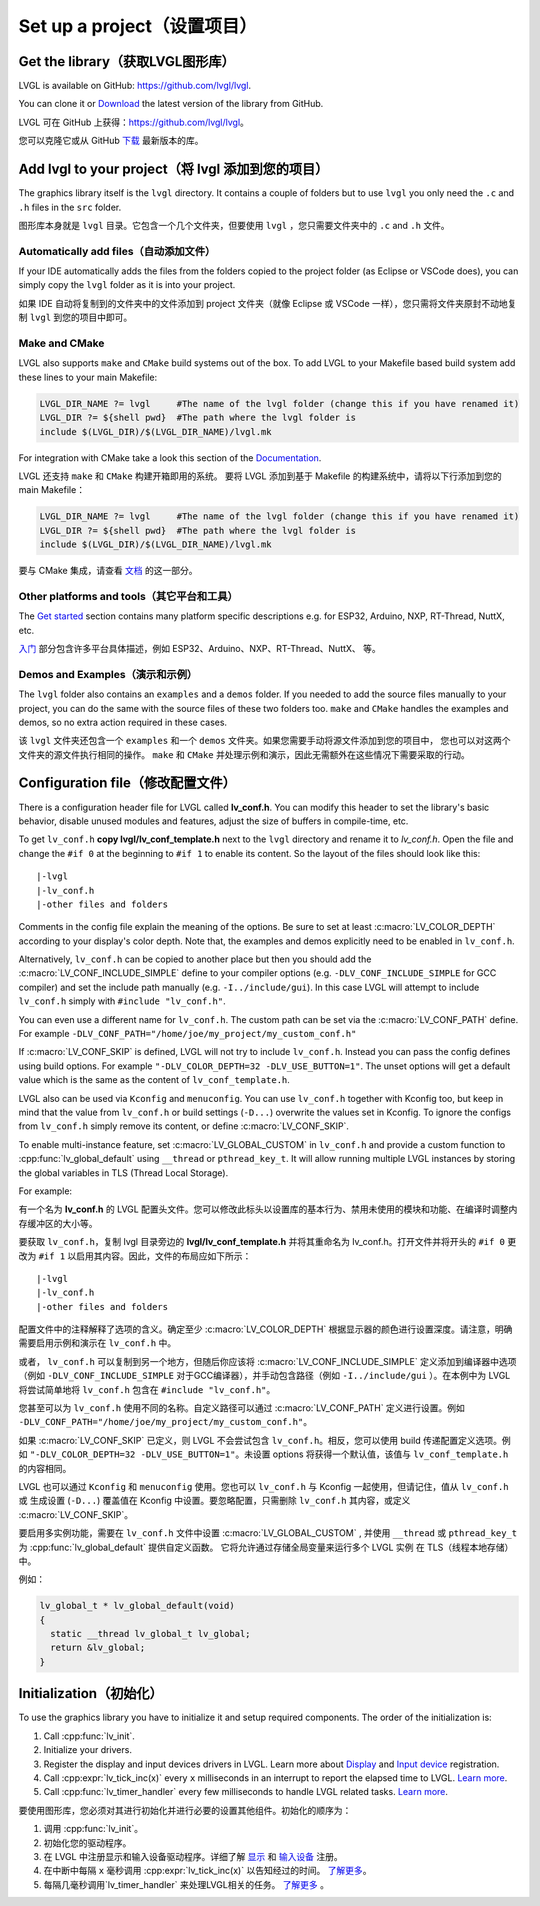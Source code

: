 ===========================
Set up a project（设置项目）
===========================

Get the library（获取LVGL图形库）
--------------------------------

.. raw:: html

   <details>
     <summary>显示原文</summary>

LVGL is available on GitHub: https://github.com/lvgl/lvgl.

You can clone it or
`Download <https://github.com/lvgl/lvgl/archive/refs/heads/master.zip>`__
the latest version of the library from GitHub.

.. raw:: html

   </details> 
   <br>


LVGL 可在 GitHub 上获得：https://github.com/lvgl/lvgl。

您可以克隆它或从 GitHub `下载 <https://github.com/lvgl/lvgl/archive/refs/heads/master.zip>`__ 最新版本的库。


Add lvgl to your project（将 lvgl 添加到您的项目）
------------------------------------------------

.. raw:: html

   <details>
     <summary>显示原文</summary>

The graphics library itself is the ``lvgl`` directory. It contains a
couple of folders but to use ``lvgl`` you only need the ``.c`` and ``.h``
files in the ``src`` folder.

.. raw:: html

   </details> 
   <br>


图形库本身就是 ``lvgl`` 目录。它包含一个几个文件夹，但要使用 ``lvgl`` ，您只需要文件夹中的 ``.c`` and ``.h`` 文件。


Automatically add files（自动添加文件）
~~~~~~~~~~~~~~~~~~~~~~~~~~~~~~~~~~~~~~

.. raw:: html

   <details>
     <summary>显示原文</summary>

If your IDE automatically adds the files from the folders copied to the
project folder (as Eclipse or VSCode does), you can simply copy the
``lvgl`` folder as it is into your project.

.. raw:: html

   </details> 
   <br>


如果 IDE 自动将复制到的文件夹中的文件添加到 project 文件夹（就像 Eclipse 或 VSCode 一样），您只需将文件夹原封不动地复制 ``lvgl`` 到您的项目中即可。


Make and CMake
~~~~~~~~~~~~~~

.. raw:: html

   <details>
     <summary>显示原文</summary>

LVGL also supports ``make`` and ``CMake`` build systems out of the box.
To add LVGL to your Makefile based build system add these lines to your
main Makefile:

.. code:: make

   LVGL_DIR_NAME ?= lvgl     #The name of the lvgl folder (change this if you have renamed it)
   LVGL_DIR ?= ${shell pwd}  #The path where the lvgl folder is
   include $(LVGL_DIR)/$(LVGL_DIR_NAME)/lvgl.mk

For integration with CMake take a look this section of the
`Documentation </integration/build/cmake>`__.

.. raw:: html

   </details> 
   <br>


LVGL 还支持 ``make`` 和 ``CMake`` 构建开箱即用的系统。 要将 LVGL 添加到基于 Makefile 的构建系统中，请将以下行添加到您的 main Makefile：

.. code:: make

   LVGL_DIR_NAME ?= lvgl     #The name of the lvgl folder (change this if you have renamed it)
   LVGL_DIR ?= ${shell pwd}  #The path where the lvgl folder is
   include $(LVGL_DIR)/$(LVGL_DIR_NAME)/lvgl.mk

要与 CMake 集成，请查看 `文档 </integration/build/cmake>`__ 的这一部分。


Other platforms and tools（其它平台和工具）
~~~~~~~~~~~~~~~~~~~~~~~~~~~~~~~~~~~~~~~~~~

.. raw:: html

   <details>
     <summary>显示原文</summary>

The `Get started </integartion/index>`__ section contains many platform
specific descriptions e.g. for ESP32, Arduino, NXP, RT-Thread, NuttX,
etc.

.. raw:: html

   </details> 
   <br>


`入门 </integartion/index>`__ 部分包含许多平台具体描述，例如 ESP32、Arduino、NXP、RT-Thread、NuttX、 等。


Demos and Examples（演示和示例）
~~~~~~~~~~~~~~~~~~~~~~~~~~~~~~~

.. raw:: html

   <details>
     <summary>显示原文</summary>

The ``lvgl`` folder also contains an ``examples`` and a ``demos``
folder. If you needed to add the source files manually to your project,
you can do the same with the source files of these two folders too.
``make`` and ``CMake`` handles the examples and demos, so no extra
action required in these cases.

.. raw:: html

   </details> 
   <br>


该 ``lvgl`` 文件夹还包含一个 ``examples`` 和一个 ``demos`` 文件夹。如果您需要手动将源文件添加到您的项目中， 您也可以对这两个文件夹的源文件执行相同的操作。 ``make`` 和 ``CMake`` 并处理示例和演示，因此无需额外在这些情况下需要采取的行动。


Configuration file（修改配置文件）
---------------------------------

.. raw:: html

   <details>
     <summary>显示原文</summary>

There is a configuration header file for LVGL called **lv_conf.h**. You
can modify this header to set the library's basic behavior, disable unused
modules and features, adjust the size of buffers in compile-time,
etc.

To get ``lv_conf.h`` **copy lvgl/lv_conf_template.h** next to the
``lvgl`` directory and rename it to *lv_conf.h*. Open the file and
change the ``#if 0`` at the beginning to ``#if 1`` to enable its
content. So the layout of the files should look like this:

::

   |-lvgl
   |-lv_conf.h
   |-other files and folders

Comments in the config file explain the meaning of the options. Be sure
to set at least :c:macro:`LV_COLOR_DEPTH` according to your display's color
depth. Note that, the examples and demos explicitly need to be enabled
in ``lv_conf.h``.

Alternatively, ``lv_conf.h`` can be copied to another place but then you
should add the :c:macro:`LV_CONF_INCLUDE_SIMPLE` define to your compiler
options (e.g. ``-DLV_CONF_INCLUDE_SIMPLE`` for GCC compiler) and set the
include path manually (e.g. ``-I../include/gui``). In this case LVGL
will attempt to include ``lv_conf.h`` simply with
``#include "lv_conf.h"``.

You can even use a different name for ``lv_conf.h``. The custom path can
be set via the :c:macro:`LV_CONF_PATH` define. For example
``-DLV_CONF_PATH="/home/joe/my_project/my_custom_conf.h"``

If :c:macro:`LV_CONF_SKIP` is defined, LVGL will not try to include
``lv_conf.h``. Instead you can pass the config defines using build
options. For example ``"-DLV_COLOR_DEPTH=32 -DLV_USE_BUTTON=1"``. The unset
options will get a default value which is the same as the content of
``lv_conf_template.h``.

LVGL also can be used via ``Kconfig`` and ``menuconfig``. You can use
``lv_conf.h`` together with Kconfig too, but keep in mind that the value
from ``lv_conf.h`` or build settings (``-D...``) overwrite the values
set in Kconfig. To ignore the configs from ``lv_conf.h`` simply remove
its content, or define :c:macro:`LV_CONF_SKIP`.

To enable multi-instance feature, set :c:macro:`LV_GLOBAL_CUSTOM` in
``lv_conf.h`` and provide a custom function to
:cpp:func:`lv_global_default` using ``__thread`` or ``pthread_key_t``.
It will allow running multiple LVGL instances by storing the global variables
in TLS (Thread Local Storage).

For example:

.. raw:: html

   </details> 
   <br>


有一个名为 **lv_conf.h** 的 LVGL 配置头文件。您可以修改此标头以设置库的基本行为、禁用未使用的模块和功能、在编译时调整内存缓冲区的大小等。

要获取 ``lv_conf.h``，复制 lvgl 目录旁边的 **lvgl/lv_conf_template.h** 并将其重命名为 lv_conf.h。打开文件并将开头的 ``#if 0`` 更改为 ``#if 1`` 以启用其内容。因此，文件的布局应如下所示：

::

   |-lvgl
   |-lv_conf.h
   |-other files and folders

配置文件中的注释解释了选项的含义。确定至少 :c:macro:`LV_COLOR_DEPTH` 根据显示器的颜色进行设置深度。请注意，明确需要启用示例和演示在 ``lv_conf.h`` 中。

或者， ``lv_conf.h``  可以复制到另一个地方，但随后你应该将 :c:macro:`LV_CONF_INCLUDE_SIMPLE` 定义添加到编译器中选项（例如 ``-DLV_CONF_INCLUDE_SIMPLE``  对于GCC编译器），并手动包含路径（例如 ``-I../include/gui`` ）。在本例中为 LVGL 将尝试简单地将 ``lv_conf.h`` 包含在 ``#include "lv_conf.h"``。

您甚至可以为 ``lv_conf.h`` 使用不同的名称。自定义路径可以通过 :c:macro:`LV_CONF_PATH` 定义进行设置。例如 ``-DLV_CONF_PATH="/home/joe/my_project/my_custom_conf.h"``。

如果 :c:macro:`LV_CONF_SKIP` 已定义，则 LVGL 不会尝试包含 ``lv_conf.h``。相反，您可以使用 build 传递配置定义选项。例如 ``"-DLV_COLOR_DEPTH=32 -DLV_USE_BUTTON=1"``。未设置 options 将获得一个默认值，该值与 ``lv_conf_template.h`` 的内容相同。

LVGL 也可以通过 ``Kconfig`` 和 ``menuconfig`` 使用。您也可以 ``lv_conf.h`` 与 Kconfig 一起使用，但请记住，值从 ``lv_conf.h`` 或 生成设置 (``-D...``) 覆盖值在 Kconfig 中设置。要忽略配置，只需删除 ``lv_conf.h`` 其内容，或定义 :c:macro:`LV_CONF_SKIP`。

要启用多实例功能，需要在 ``lv_conf.h`` 文件中设置 :c:macro:`LV_GLOBAL_CUSTOM` , 并使用 ``__thread`` 或 ``pthread_key_t`` 为 :cpp:func:`lv_global_default` 提供自定义函数。 它将允许通过存储全局变量来运行多个 LVGL 实例 在 TLS（线程本地存储）中。

例如：


.. code:: c

   lv_global_t * lv_global_default(void)
   {
     static __thread lv_global_t lv_global;
     return &lv_global;
   }


Initialization（初始化）
-----------------------

.. raw:: html

   <details>
     <summary>显示原文</summary>

To use the graphics library you have to initialize it and setup required
components. The order of the initialization is:

1. Call :cpp:func:`lv_init`.
2. Initialize your drivers.
3. Register the display and input devices drivers in LVGL. Learn more
   about `Display </porting/display>`__ and `Input
   device </porting/indev>`__ registration.
4. Call :cpp:expr:`lv_tick_inc(x)` every ``x`` milliseconds in an interrupt to
   report the elapsed time to LVGL. `Learn more </porting/tick>`__.
5. Call :cpp:func:`lv_timer_handler` every few milliseconds to handle LVGL
   related tasks. `Learn more </porting/timer-handler>`__.

.. raw:: html

   </details> 
   <br>


要使用图形库，您必须对其进行初始化并进行必要的设置其他组件。初始化的顺序为：

1. 调用 :cpp:func:`lv_init`。
2. 初始化您的驱动程序。
3. 在 LVGL 中注册显示和输入设备驱动程序。详细了解 `显示 </porting/display>`__ 和 `输入设备 </porting/indev>`__ 注册。
4. 在中断中每隔 ``x`` 毫秒调用 :cpp:expr:`lv_tick_inc(x)` 以告知经过的时间。  `了解更多 </porting/tick>`__。
5. 每隔几毫秒调用`lv_timer_handler` 来处理LVGL相关的任务。 `了解更多 </porting/timer-handler>`__ 。